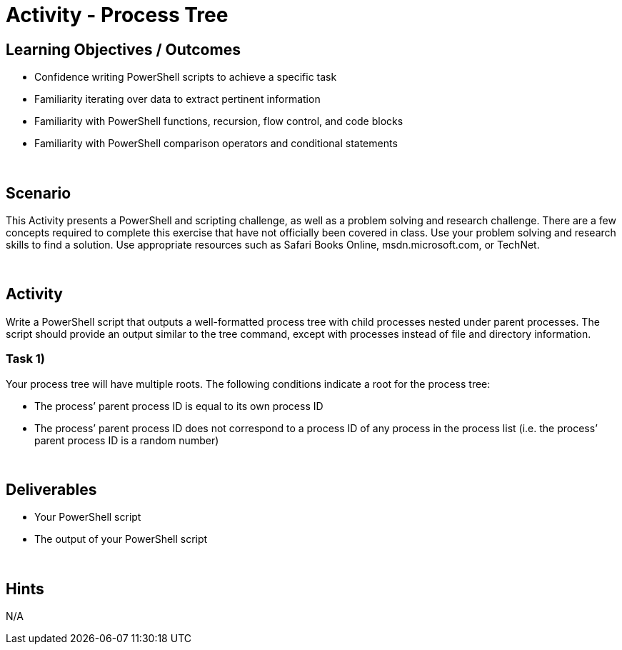 :doctype: book
:stylesheet: ../../cctc.css

= Activity - Process Tree
:doctype: book
:source-highlighter: coderay
:listing-caption: Listing
// Uncomment next line to set page size (default is Letter)
//:pdf-page-size: A4

== Learning Objectives / Outcomes

* Confidence writing PowerShell scripts to achieve a specific task
* Familiarity iterating over data to extract pertinent information
* Familiarity with PowerShell functions, recursion, flow control, and code blocks
* Familiarity with PowerShell comparison operators and conditional statements

{empty} +

== Scenario

This Activity presents a PowerShell and scripting challenge, as well as a problem solving and research challenge.
There are a few concepts required to complete this exercise that have not officially been covered in class.
Use your problem solving and research skills to find a solution. Use appropriate resources such as Safari Books Online, msdn.microsoft.com, or TechNet.

{empty} +

== Activity

Write a PowerShell script that outputs a well-formatted process tree with child processes nested under parent processes. The script should provide an output similar to the tree command, except with processes instead of file and directory information.

=== Task 1)
Your process tree will have multiple roots. The following conditions indicate a root for the process tree:

* The process’ parent process ID is equal to its own process ID
* The process’ parent process ID does not correspond to a process ID of any process in the process list (i.e. the process’ parent process ID is a random number)

{empty} +

== Deliverables

* Your PowerShell script
* The output of your PowerShell script

{empty} +

== Hints
N/A
